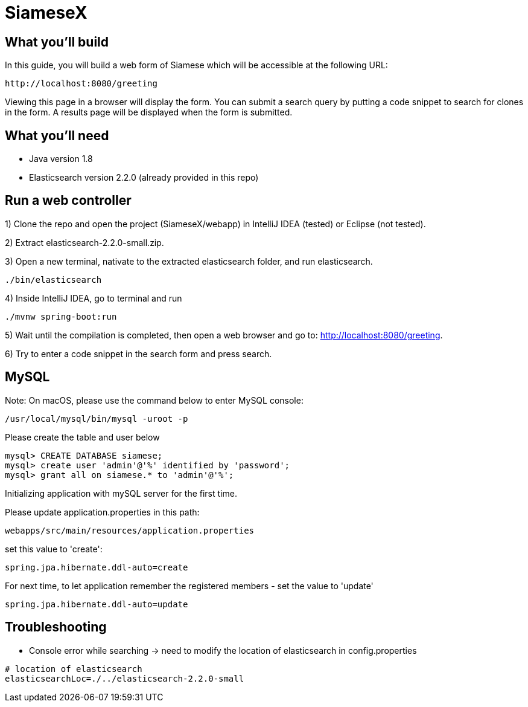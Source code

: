 # SiameseX

== What you'll build
 
In this guide, you will build a web form of Siamese which will be accessible at the following URL:

    http://localhost:8080/greeting

Viewing this page in a browser will display the form. You can submit a search query by putting a code snippet to search for clones in the form. A results page will be displayed when the form is submitted.


== What you'll need

* Java version 1.8
* Elasticsearch version 2.2.0 (already provided in this repo)


[[initial]]
== Run a web controller

1) Clone the repo and open the project (SiameseX/webapp) in IntelliJ IDEA (tested) or Eclipse (not tested).

2) Extract elasticsearch-2.2.0-small.zip.

3) Open a new terminal, nativate to the extracted elasticsearch folder, and run elasticsearch.

```bash
./bin/elasticsearch
```

4) Inside IntelliJ IDEA, go to terminal and run

```bash
./mvnw spring-boot:run
```

5) Wait until the compilation is completed, then open a web browser and go to: http://localhost:8080/greeting.

6) Try to enter a code snippet in the search form and press search.

== MySQL

Note: On macOS, please use the command below to enter MySQL console:

```bash
/usr/local/mysql/bin/mysql -uroot -p
```

Please create the table and user below

```
mysql> CREATE DATABASE siamese;
mysql> create user 'admin'@'%' identified by 'password';
mysql> grant all on siamese.* to 'admin'@'%';
```

Initializing application with mySQL server for the first time.

Please update application.properties in this path:
```
webapps/src/main/resources/application.properties
```

set this value to 'create':
```
spring.jpa.hibernate.ddl-auto=create
```

For next time, to let application remember the registered members - set the value to 'update'
```
spring.jpa.hibernate.ddl-auto=update
```

== Troubleshooting

* Console error while searching -> need to modify the location of elasticsearch in config.properties
```
# location of elasticsearch
elasticsearchLoc=./../elasticsearch-2.2.0-small
```
